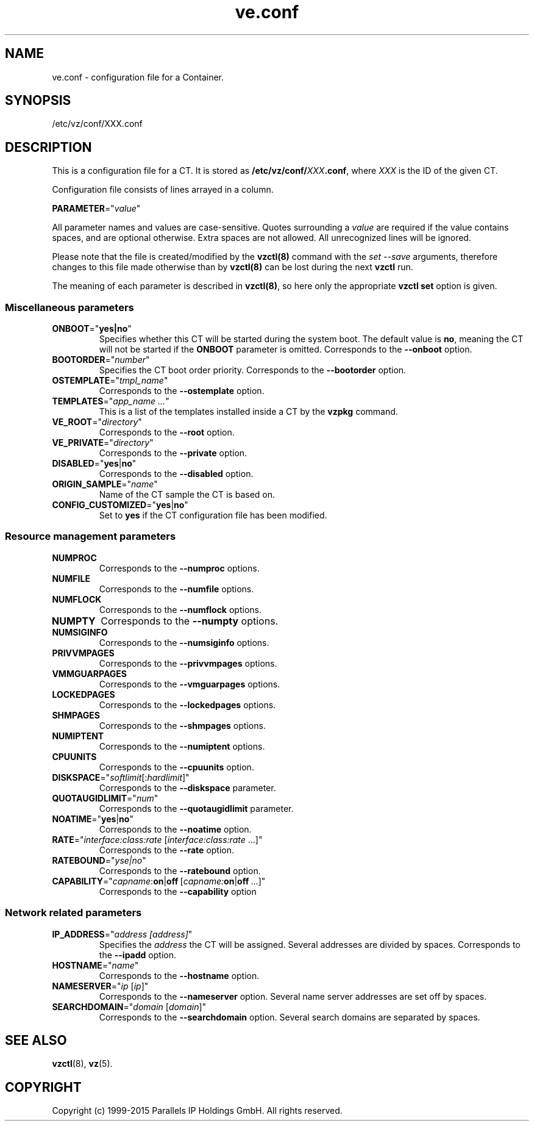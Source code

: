 .\" $Id$
.TH ve.conf 5 "October 2009" "OpenVZ"
.SH NAME
ve.conf \- configuration file for a Container.
.SH SYNOPSIS
/etc/vz/conf/XXX.conf
.SH DESCRIPTION
This is a configuration file for a CT. It is stored as
\fB/etc/vz/conf/\fR\fIXXX\fB.conf\fR, where \fIXXX\fR
is the ID of the given CT.
.PP
Configuration file consists of lines arrayed in a column.
.PP
\fBPARAMETER\fR="\fIvalue\fR"
.PP
All parameter names and values are case-sensitive. Quotes surrounding a \fIvalue\fR are required if the value contains spaces, and are optional otherwise.
Extra spaces are not allowed. All unrecognized lines will be ignored.
.PP
Please note that the file is created/modified by the \fBvzctl(8)\fR command with the \fIset --save\fR arguments, therefore changes to this file made otherwise than by \fBvzctl(8)\fR can be lost during the next \fBvzctl\fR run.
.PP
The meaning of each parameter is described in \fBvzctl(8)\fR, so here only
the appropriate \fBvzctl set\fR option is given.
.SS Miscellaneous parameters
.IP \fBONBOOT\fR="\fByes|no\fR"
Specifies whether this CT will be started during the system boot. The default value is \fBno\fR, meaning the CT will not be started if the \fBONBOOT\fR parameter is omitted.
Corresponds to the \fB--onboot\fR option.
.IP \fBBOOTORDER\fR="\fInumber\fR"
Specifies the CT boot order priority. Corresponds to the
\fB--bootorder\fR option.
.IP \fBOSTEMPLATE\fR="\fItmpl_name\fR"
Corresponds to the \fB--ostemplate\fR option.
.IP \fBTEMPLATES\fR="\fIapp_name\ ...\fR"
This is a list of the templates installed inside a CT by the
\fBvzpkg\fR command.
.IP \fBVE_ROOT\fR="\fIdirectory\fR"
Corresponds to the \fB--root\fR option.
.IP \fBVE_PRIVATE\fR="\fIdirectory\fR"
Corresponds to the \fB--private\fR option.
.IP \fBDISABLED\fR="\fByes\fR|\fBno\fR"
Corresponds to the \fB--disabled\fR option.
.IP \fBORIGIN_SAMPLE\fR="\fIname\fR"
Name of the CT sample the CT is based on.
.IP \fBCONFIG_CUSTOMIZED\fR="\fByes\fR|\fBno\fR"
Set to \fByes\fR if the CT configuration file has been modified.
.SS Resource management parameters
.IP \fBNUMPROC\fR
Corresponds to the \fB--numproc\fR options.
.IP \fBNUMFILE\fR
Corresponds to the \fB--numfile\fR options.
.IP \fBNUMFLOCK\fR
Corresponds to the \fB--numflock\fR options.
.IP \fBNUMPTY\fR
Corresponds to the \fB--numpty\fR options.
.IP \fBNUMSIGINFO\fR
Corresponds to the \fB--numsiginfo\fR options.
.IP \fBPRIVVMPAGES\fR
Corresponds to the \fB--privvmpages\fR options.
.IP \fBVMMGUARPAGES\fR
Corresponds to the \fB--vmguarpages\fR options.
.IP \fBLOCKEDPAGES\fR
Corresponds to the \fB--lockedpages\fR options.
.IP \fBSHMPAGES\fR
Corresponds to the \fB--shmpages\fR options.
.IP \fBNUMIPTENT\fR
Corresponds to the \fB--numiptent\fR options.
.IP \fBCPUUNITS\fR
Corresponds to the \fB--cpuunits\fR option.
.IP \fBDISKSPACE\fR="\fIsoftlimit\fR[:\fIhardlimit\fR]"
Corresponds to the \fB--diskspace\fR parameter.
.IP \fBQUOTAUGIDLIMIT\fR="\fInum\fR"
Corresponds to the \fB--quotaugidlimit\fR parameter.
.IP \fBNOATIME\fR="\fByes\fR|\fBno\fR"
Corresponds to the \fB--noatime\fR option.
.IP \fBRATE\fR="\fIinterface:class:rate\fR\ [\fIinterface:class:rate\fR\ ...]"
Corresponds to the \fB--rate\fR option.
.IP \fBRATEBOUND\fR="\fIyse|no\fR"
Corresponds to the \fB--ratebound\fR option.
.IP \fBCAPABILITY\fR="\fIcapname\fR:\fBon\fR|\fBoff\fR\ [\fIcapname:\fBon\fR|\fBoff\fR\ ...]"
Corresponds to the \fB--capability\fR option
.SS Network related parameters
.IP \fBIP_ADDRESS\fR="\fIaddress\ [address]\fR"
Specifies the \fIaddress\fR the CT will be assigned. Several addresses
are divided by spaces.
Corresponds to the \fB--ipadd\fR option.
.IP \fBHOSTNAME\fR="\fIname\fR"
Corresponds to the \fB--hostname\fR option.
.IP \fBNAMESERVER\fR="\fIip\fR\ [\fIip\fR]"
Corresponds to the \fB--nameserver\fR option. Several name server addresses
are set off by spaces.
.IP \fBSEARCHDOMAIN\fR="\fIdomain\fR\ [\fIdomain\fR]"
Corresponds to the \fB--searchdomain\fR option. Several search domains
are separated by spaces.
.PP
.SH SEE ALSO
.BR vzctl (8),
.BR vz (5).
.SH COPYRIGHT
Copyright (c) 1999-2015 Parallels IP Holdings GmbH. All rights reserved.
